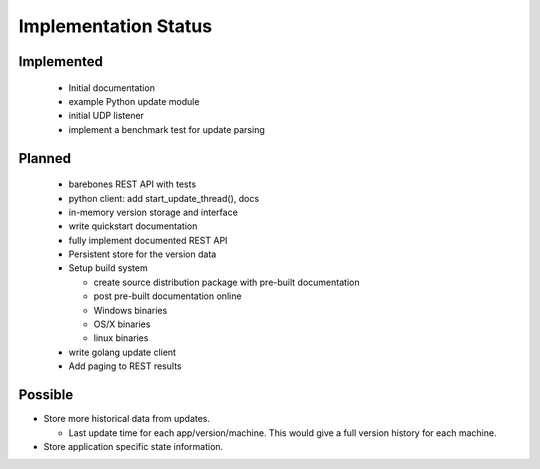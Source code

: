 Implementation Status
=====================

Implemented
-----------

 * Initial documentation
 * example Python update module
 * initial UDP listener
 * implement a benchmark test for update parsing

Planned
-------

 * barebones REST API with tests
 * python client: add start_update_thread(), docs
 * in-memory version storage and interface
 * write quickstart documentation
 * fully implement documented REST API
 * Persistent store for the version data
 * Setup build system

   * create source distribution package with pre-built documentation
   * post pre-built documentation online
   * Windows binaries
   * OS/X binaries
   * linux binaries

 * write golang update client
 * Add paging to REST results

Possible
--------

* Store more historical data from updates.

  * Last update time for each app/version/machine. This would give a full version history for each machine.

* Store application specific state information.
